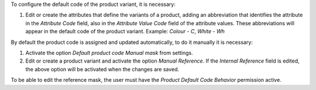 To configure the default code of the product variant, it is necessary:

#. Edit or create the attributes that define the variants of a product, adding an
   abbreviation that identifies the attribute in the `Attribute Code` field, also in
   the `Attribute Value Code` field of the attribute values. These abbreviations will
   appear in the default code of the product variant.
   Example: `Colour - C`, `White - Wh`

By default the product code is assigned and updated automatically, to do it manually
it is necessary:

#. Activate the option `Default product code Manual mask` from settings.
#. Edit or create a product variant and activate the option `Manual Reference`.
   If the `Internal Reference` field is edited, the above option will be activated when
   the changes are saved.

To be able to edit the reference mask, the user must have the
`Product Default Code Behavior` permission active.
